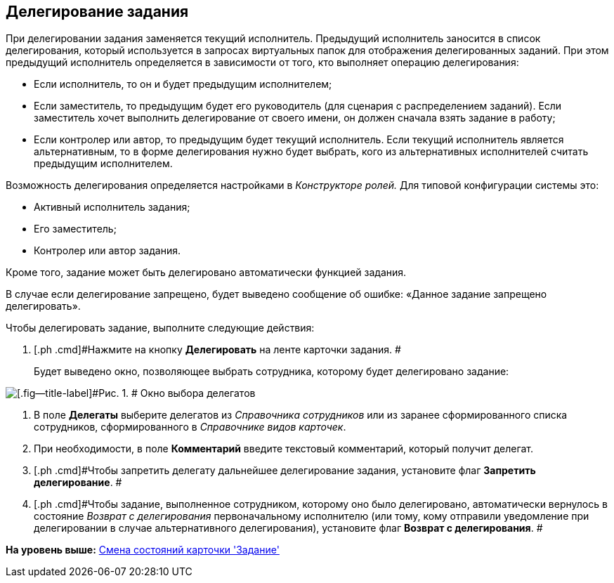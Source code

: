 [[ariaid-title1]]
== Делегирование задания

При делегировании задания заменяется текущий исполнитель. Предыдущий исполнитель заносится в список делегирования, который используется в запросах виртуальных папок для отображения делегированных заданий. При этом предыдущий исполнитель определяется в зависимости от того, кто выполняет операцию делегирования:

* Если исполнитель, то он и будет предыдущим исполнителем;
* Если заместитель, то предыдущим будет его руководитель (для сценария с распределением заданий). Если заместитель хочет выполнить делегирование от своего имени, он должен сначала взять задание в работу;
* Если контролер или автор, то предыдущим будет текущий исполнитель. Если текущий исполнитель является альтернативным, то в форме делегирования нужно будет выбрать, кого из альтернативных исполнителей считать предыдущим исполнителем.

Возможность делегирования определяется настройками в _Конструкторе ролей._ Для типовой конфигурации системы это:

* Активный исполнитель задания;
* Его заместитель;
* Контролер или автор задания.   

Кроме того, задание может быть делегировано автоматически функцией задания.

В случае если делегирование запрещено, будет выведено сообщение об ошибке: «Данное задание запрещено делегировать».

Чтобы делегировать задание, выполните следующие действия:

[[task_lvn_5mp_24__steps_gtc_pnp_24]]
. [.ph .cmd]#Нажмите на кнопку *Делегировать* на ленте карточки задания. #
+
Будет выведено окно, позволяющее выбрать сотрудника, которому будет делегировано задание:

image::images/Tcard_select_delegate.png[[.fig--title-label]#Рис. 1. # Окно выбора делегатов]
. [.ph .cmd]#В поле [.keyword]*Делегаты* выберите делегатов из [.dfn .term]_Справочника сотрудников_ или из заранее сформированного списка сотрудников, сформированного в [.dfn .term]_Справочнике видов карточек_.#
. [.ph .cmd]#При необходимости, в поле [.keyword]*Комментарий* введите текстовый комментарий, который получит делегат.#
. [.ph .cmd]#Чтобы запретить делегату дальнейшее делегирование задания, установите флаг *Запретить делегирование*. #
. [.ph .cmd]#Чтобы задание, выполненное сотрудником, которому оно было делегировано, автоматически вернулось в состояние _Возврат с делегирования_ первоначальному исполнителю (или тому, кому отправили уведомление при делегировании в случае альтернативного делегирования), установите флаг *Возврат с делегирования*. #

*На уровень выше:* xref:../pages/Tcard_change_state.adoc[Смена состояний карточки 'Задание']

